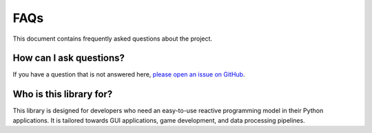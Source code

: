 
FAQs
====

This document contains frequently asked questions about the project. 

How can I ask questions?
-------------------------
If you have a question that is not answered here, `please open an issue on GitHub <https://github.com/adrian-gallus/lazy-signals-python/issues/new>`_.

Who is this library for?
------------------------
This library is designed for developers who need an easy-to-use reactive programming model in their Python applications.
It is tailored towards GUI applications, game development, and data processing pipelines.


